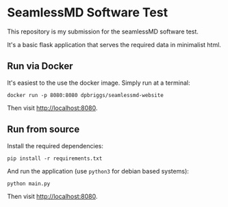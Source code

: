 * SeamlessMD Software Test

This repository is my submission for the seamlessMD software test.

It's a basic flask application that serves the required data in 
minimalist html.

** Run via Docker

It's easiest to the use the docker image. Simply run at a terminal:

=docker run -p 8080:8080 dpbriggs/seamlessmd-website=

Then visit [[http://localhost:8080][http://localhost:8080]].

** Run from source

Install the required dependencies:

=pip install -r requirements.txt=

And run the application (use =python3= for debian based systems):

=python main.py=

Then visit [[http://localhost:8080][http://localhost:8080]].
